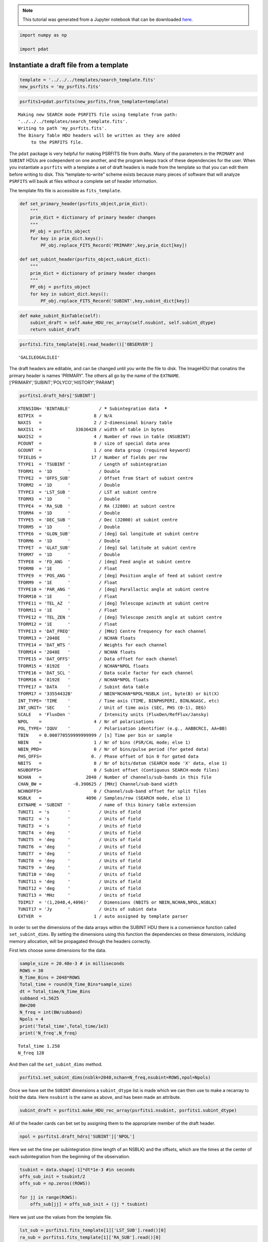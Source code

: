 
.. module:: enterprise

.. note:: This tutorial was generated from a Jupyter notebook that can be
          downloaded `here <_static/notebooks/psrfits_write.ipynb>`_.

.. _psrfits_write:

.. code:: python

    import numpy as np
    
    import pdat

Instantiate a draft file from a template
----------------------------------------

.. code:: python

    template = '../../../templates/search_template.fits'
    new_psrfits = 'my_psrfits.fits'

.. code:: python

    psrfits1=pdat.psrfits(new_psrfits,from_template=template)


.. parsed-literal::

    Making new SEARCH mode PSRFITS file using template from path:
    '../../../templates/search_template.fits'. 
    Writing to path 'my_psrfits.fits'.
    The Binary Table HDU headers will be written as they are added
    	 to the PSRFITS file.


The ``pdat`` package is very helpful for making PSRFITS file from
drafts. Many of the parameters in the ``PRIMARY`` and ``SUBINT`` HDUs
are codependent on one another, and the program keeps track of these
dependencies for the user. When you instantiate a ``psrfits`` with a
template a set of draft headers is made from the template so that you
can edit them before writing to disk. This “template-to-write” scheme
exists because many pieces of software that will analyze ``PSRFITS``
will baulk at files without a complete set of header information.

The template fits file is accessible as ``fits_template``.

.. code:: python

    def set_primary_header(psrfits_object,prim_dict):
        """
        prim_dict = dictionary of primary header changes
        """
        PF_obj = psrfits_object
        for key in prim_dict.keys():
            PF_obj.replace_FITS_Record('PRIMARY',key,prim_dict[key])
            
    def set_subint_header(psrfits_object,subint_dict):
        """
        prim_dict = dictionary of primary header changes
        """
        PF_obj = psrfits_object
        for key in subint_dict.keys():
            PF_obj.replace_FITS_Record('SUBINT',key,subint_dict[key])

.. code:: python

    def make_subint_BinTable(self):
        subint_draft = self.make_HDU_rec_array(self.nsubint, self.subint_dtype)
        return subint_draft

.. code:: python

    psrfits1.fits_template[0].read_header()['OBSERVER']




.. parsed-literal::

    'GALILEOGALILEI'



The draft headers are editable, and can be changed until you write the
file to disk. The ImageHDU that conatins the primary header is names
‘PRIMARY’. The others all go by the name of the ``EXTNAME``.
[‘PRIMARY’,‘SUBINT’,‘POLYCO’,‘HISTORY’,‘PARAM’]

.. code:: python

    psrfits1.draft_hdrs['SUBINT']




.. parsed-literal::

    
    XTENSION= 'BINTABLE'           / ***** Subintegration data  *****
    BITPIX  =                    8 / N/A
    NAXIS   =                    2 / 2-dimensional binary table
    NAXIS1  =             33636428 / width of table in bytes
    NAXIS2  =                    4 / Number of rows in table (NSUBINT)
    PCOUNT  =                    0 / size of special data area
    GCOUNT  =                    1 / one data group (required keyword)
    TFIELDS =                   17 / Number of fields per row
    TTYPE1  = 'TSUBINT '           / Length of subintegration
    TFORM1  = '1D      '           / Double
    TTYPE2  = 'OFFS_SUB'           / Offset from Start of subint centre
    TFORM2  = '1D      '           / Double
    TTYPE3  = 'LST_SUB '           / LST at subint centre
    TFORM3  = '1D      '           / Double
    TTYPE4  = 'RA_SUB  '           / RA (J2000) at subint centre
    TFORM4  = '1D      '           / Double
    TTYPE5  = 'DEC_SUB '           / Dec (J2000) at subint centre
    TFORM5  = '1D      '           / Double
    TTYPE6  = 'GLON_SUB'           / [deg] Gal longitude at subint centre
    TFORM6  = '1D      '           / Double
    TTYPE7  = 'GLAT_SUB'           / [deg] Gal latitude at subint centre
    TFORM7  = '1D      '           / Double
    TTYPE8  = 'FD_ANG  '           / [deg] Feed angle at subint centre
    TFORM8  = '1E      '           / Float
    TTYPE9  = 'POS_ANG '           / [deg] Position angle of feed at subint centre
    TFORM9  = '1E      '           / Float
    TTYPE10 = 'PAR_ANG '           / [deg] Parallactic angle at subint centre
    TFORM10 = '1E      '           / Float
    TTYPE11 = 'TEL_AZ  '           / [deg] Telescope azimuth at subint centre
    TFORM11 = '1E      '           / Float
    TTYPE12 = 'TEL_ZEN '           / [deg] Telescope zenith angle at subint centre
    TFORM12 = '1E      '           / Float
    TTYPE13 = 'DAT_FREQ'           / [MHz] Centre frequency for each channel
    TFORM13 = '2048E   '           / NCHAN floats
    TTYPE14 = 'DAT_WTS '           / Weights for each channel
    TFORM14 = '2048E   '           / NCHAN floats
    TTYPE15 = 'DAT_OFFS'           / Data offset for each channel
    TFORM15 = '8192E   '           / NCHAN*NPOL floats
    TTYPE16 = 'DAT_SCL '           / Data scale factor for each channel
    TFORM16 = '8192E   '           / NCHAN*NPOL floats
    TTYPE17 = 'DATA    '           / Subint data table
    TFORM17 = '33554432B'          / NBIN*NCHAN*NPOL*NSBLK int, byte(B) or bit(X)
    INT_TYPE= 'TIME    '           / Time axis (TIME, BINPHSPERI, BINLNGASC, etc)
    INT_UNIT= 'SEC     '           / Unit of time axis (SEC, PHS (0-1), DEG)
    SCALE   = 'FluxDen '           / Intensity units (FluxDen/RefFlux/Jansky)
    NPOL    =                    4 / Nr of polarisations
    POL_TYPE= 'IQUV    '           / Polarisation identifier (e.g., AABBCRCI, AA+BB)
    TBIN    = 0.000770559999999999 / [s] Time per bin or sample
    NBIN    =                    1 / Nr of bins (PSR/CAL mode; else 1)
    NBIN_PRD=                    0 / Nr of bins/pulse period (for gated data)
    PHS_OFFS=                   0. / Phase offset of bin 0 for gated data
    NBITS   =                    8 / Nr of bits/datum (SEARCH mode 'X' data, else 1)
    NSUBOFFS=                    0 / Subint offset (Contiguous SEARCH-mode files)
    NCHAN   =                 2048 / Number of channels/sub-bands in this file
    CHAN_BW =            -0.390625 / [MHz] Channel/sub-band width
    NCHNOFFS=                    0 / Channel/sub-band offset for split files
    NSBLK   =                 4096 / Samples/row (SEARCH mode, else 1)
    EXTNAME = 'SUBINT  '           / name of this binary table extension
    TUNIT1  = 's       '           / Units of field
    TUNIT2  = 's       '           / Units of field
    TUNIT3  = 's       '           / Units of field
    TUNIT4  = 'deg     '           / Units of field
    TUNIT5  = 'deg     '           / Units of field
    TUNIT6  = 'deg     '           / Units of field
    TUNIT7  = 'deg     '           / Units of field
    TUNIT8  = 'deg     '           / Units of field
    TUNIT9  = 'deg     '           / Units of field
    TUNIT10 = 'deg     '           / Units of field
    TUNIT11 = 'deg     '           / Units of field
    TUNIT12 = 'deg     '           / Units of field
    TUNIT13 = 'MHz     '           / Units of field
    TDIM17  = '(1,2048,4,4096)'    / Dimensions (NBITS or NBIN,NCHAN,NPOL,NSBLK)
    TUNIT17 = 'Jy      '           / Units of subint data
    EXTVER  =                    1 / auto assigned by template parser



In order to set the dimensions of the data arrays within the SUBINT HDU
there is a convenience function called ``set_subint_dims``. By setting
the dimensions using this function the dependencies on these dimensions,
inclduing memory allocation, will be propagated through the headers
correctly.

First lets choose some dimensions for the data.

.. code:: python

    sample_size = 20.48e-3 # in milliseconds
    ROWS = 30
    N_Time_Bins = 2048*ROWS 
    Total_time = round(N_Time_Bins*sample_size)
    dt = Total_time/N_Time_Bins
    subband =1.5625 
    BW=200
    N_freq = int(BW/subband)
    Npols = 4
    print('Total_time',Total_time/1e3)
    print('N_freq',N_freq)


.. parsed-literal::

    Total_time 1.258
    N_freq 128


And then call the ``set_subint_dims`` method.

.. code:: python

    psrfits1.set_subint_dims(nsblk=2048,nchan=N_freq,nsubint=ROWS,npol=Npols)

Once we have set the ``SUBINT`` dimensions a ``subint_dtype`` list is
made which we can then use to make a recarray to hold the data. Here
``nsubint`` is the same as above, and has been made an attribute.

.. code:: python

    subint_draft = psrfits1.make_HDU_rec_array(psrfits1.nsubint, psrfits1.subint_dtype)

All of the header cards can bet set by assigning them to the appropriate
member of the draft header.

.. code:: python

    npol = psrfits1.draft_hdrs['SUBINT']['NPOL']

Here we set the time per subintegration (time length of an NSBLK) and
the offsets, which are the times at the center of each subintegration
from the beginning of the observation.

.. code:: python

    tsubint = data.shape[-1]*dt*1e-3 #in seconds
    offs_sub_init = tsubint/2
    offs_sub = np.zeros((ROWS))
    
    for jj in range(ROWS):
        offs_sub[jj] = offs_sub_init + (jj * tsubint)

Here we just use the values from the template file.

.. code:: python

    lst_sub = psrfits1.fits_template[1]['LST_SUB'].read()[0]
    ra_sub = psrfits1.fits_template[1]['RA_SUB'].read()[0]
    dec_sub = psrfits1.fits_template[1]['DEC_SUB'].read()[0]
    glon_sub = psrfits1.fits_template[1]['GLON_SUB'].read()[0]
    glat_sub = psrfits1.fits_template[1]['GLAT_SUB'].read()[0]
    fd_ang = psrfits1.fits_template[1]['FD_ANG'].read()[0]
    pos_ang = psrfits1.fits_template[1]['POS_ANG'].read()[0]
    par_ang = psrfits1.fits_template[1]['PAR_ANG'].read()[0]
    tel_az = psrfits1.fits_template[1]['TEL_AZ'].read()[0]
    tel_zen = psrfits1.fits_template[1]['TEL_ZEN'].read()[0]
    
    ones = np.ones((ROWS))
    #And assign them using arrays of the appropriate sizes
    subint_draft['TSUBINT'] = tsubint * ones
    subint_draft['OFFS_SUB'] = offs_sub 
    subint_draft['LST_SUB'] = lst_sub * ones
    subint_draft['RA_SUB'] = ra_sub * ones
    subint_draft['DEC_SUB'] = dec_sub * ones
    subint_draft['GLON_SUB'] = glon_sub * ones
    subint_draft['GLAT_SUB'] = glat_sub * ones
    subint_draft['FD_ANG'] = fd_ang * ones
    subint_draft['POS_ANG'] = pos_ang * ones
    subint_draft['PAR_ANG'] = par_ang * ones
    subint_draft['TEL_AZ'] = tel_az * ones
    subint_draft['TEL_ZEN'] = tel_zen * ones

Here we’ll just make some data of the correct shape.

.. code:: python

    data = np.random.randn(ROWS,1,N_freq,Npols,2048)

And now we can assign the data arrays

.. code:: python

    for ii in range(subint_draft.size):
        subint_draft[ii]['DATA'] = data[ii,:,:,:,:]
        subint_draft[ii]['DAT_SCL'] = np.ones(N_freq*npol)
        subint_draft[ii]['DAT_OFFS'] = np.zeros(N_freq*npol)
        subint_draft[ii]['DAT_FREQ'] = np.linspace(1300,1500,N_freq)
        subint_draft[ii]['DAT_WTS'] = np.ones(N_freq)

.. code:: python

    subint_hdr=psrfits1.draft_hdrs['SUBINT']

.. code:: python

    from decimal import *
    getcontext().prec=12
    a=Decimal(S1.TimeBinSize*1e-3)
    a.to_eng_string()




.. parsed-literal::

    '0.00002047526041666666474943582498813299253015429712831974029541015625'



.. code:: python

    b='{0:1.18f}'.format(Decimal(a.to_eng_string()))
    b




.. parsed-literal::

    '0.000020475260416667'



.. code:: python

    pri_dic= {'OBSERVER':'GALILEOGALILEI','OBSFREQ':S1.f0,'OBSBW':S1.bw,'OBSNCHAN':S1.Nf}
    subint_dic = {'TBIN':b,'CHAN_BW':S1.freqBinSize}

.. code:: python

    subint_dic['TBIN']




.. parsed-literal::

    '0.000020475260416667'



.. code:: python

    psrfits1.make_FITS_card(subint_hdr,'TBIN',subint_dic['TBIN'])




.. parsed-literal::

    {'card_string': 'TBIN    = 0.000020475260416667 / [s] Time per bin or sample',
     'class': 150,
     'comment': '[s] Time per bin or sample',
     'dtype': 'F',
     'name': 'TBIN',
     'value': 2.0475260416667e-05,
     'value_orig': 2.0475260416667e-05}



.. code:: python

    psrfits1.draft_hdrs['SUBINT'].records()[65]




.. parsed-literal::

    {'card_string': "TUNIT8  = 'deg     '           / Units of field",
     'class': 70,
     'comment': 'Units of field',
     'dtype': 'C',
     'name': 'TUNIT8',
     'value': 'deg     ',
     'value_orig': 'deg     '}



.. code:: python

    set_primary_header(psrfits1,pri_dic)

.. code:: python

    set_subint_header(psrfits1,subint_dic)

.. code:: python

    psrfits1.draft_hdrs['SUBINT'].records()[47]['value'] = '0.000020483398437500'
    psrfits1.draft_hdrs['SUBINT'].records()[47]['value_orig'] = '0.000020483398437500'
    psrfits1.draft_hdrs['SUBINT'].records()[47]




.. parsed-literal::

    {'card_string': 'TBIN    = 0.000020475260416667 / [s] Time per bin or sample',
     'class': 150,
     'comment': '[s] Time per bin or sample',
     'dtype': 'F',
     'name': 'TBIN',
     'value': '0.000020483398437500',
     'value_orig': '0.000020483398437500'}



.. code:: python

    psrfits1.HDU_drafts['SUBINT'] = subint_draft

.. code:: python

    psrfits1.write_psrfits()

.. code:: python

    psrfits1.close()


.. parsed-literal::

    

